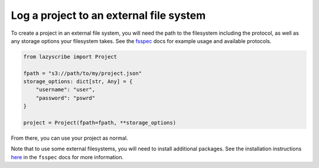 Log a project to an external file system
========================================

To create a project in an external file system, you will need the path to the filesystem including the protocol,
as well as any storage options your filesystem takes.
See the `fsspec <https://filesystem-spec.readthedocs.io/en/latest/usage.html#instantiate-a-file-system>`_ docs
for example usage and available protocols.

.. code-block:: python

    from lazyscribe import Project

    fpath = "s3://path/to/my/project.json"
    storage_options: dict[str, Any] = {
        "username": "user",
        "password": "pswrd"
    }
    
    project = Project(fpath=fpath, **storage_options)

From there, you can use your project as normal.

Note that to use some external filesystems, you will need to install additional packages.
See the installation instructions `here <https://filesystem-spec.readthedocs.io/en/latest/index.html#installation>`_
in the ``fsspec`` docs for more information.
